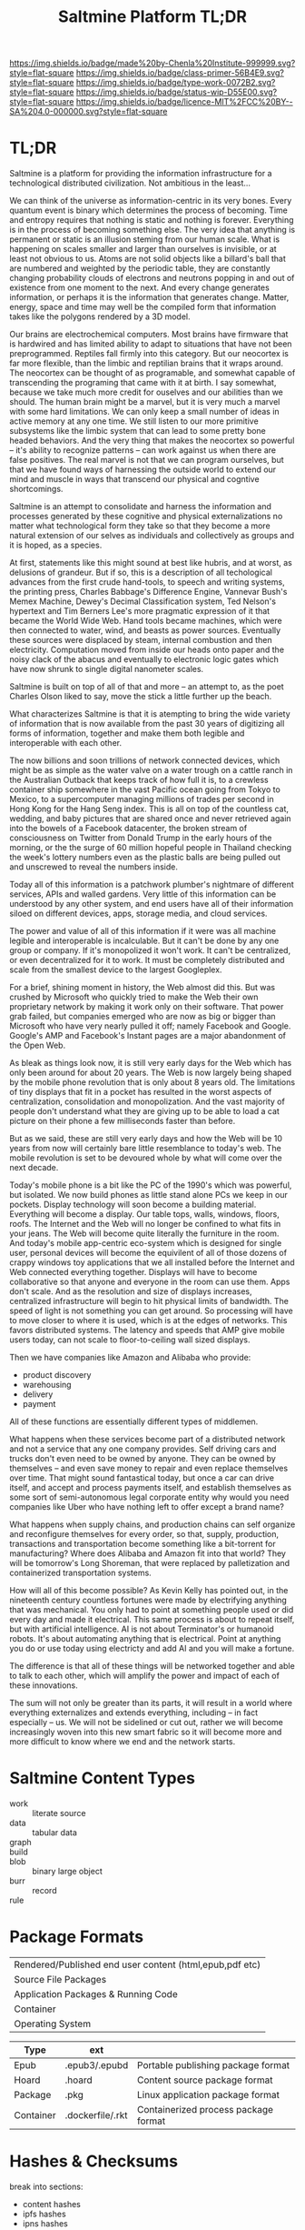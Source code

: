 #   -*- mode: org; fill-column: 60 -*-

#+TITLE: Saltmine Platform TL;DR
#+STARTUP: showall
#+TOC: headlines 4
#+PROPERTY: filename
:PROPERTIES:
:CUSTOM_ID: 
:Name:      /home/deerpig/proj/tldr/saltmine-platform-tldr/saltmine.org
:Created:   2017-06-11T19:37@Prek Leap (11.642600N-104.919210W)
:ID:        2f2c69a5-20d4-42f6-b250-0e4b7a7ce8dd
:VER:       558410904.792047663
:GEO:       48P-491193-1287029-15
:BXID:      proj:FOB3-1423
:Class:     primer
:Type:      work
:Status:    wip
:Licence:   MIT/CC BY-SA 4.0
:END:

[[https://img.shields.io/badge/made%20by-Chenla%20Institute-999999.svg?style=flat-square]] 
[[https://img.shields.io/badge/class-primer-56B4E9.svg?style=flat-square]]
[[https://img.shields.io/badge/type-work-0072B2.svg?style=flat-square]]
[[https://img.shields.io/badge/status-wip-D55E00.svg?style=flat-square]]
[[https://img.shields.io/badge/licence-MIT%2FCC%20BY--SA%204.0-000000.svg?style=flat-square]]

* TL;DR

Saltmine is a platform for providing the information infrastructure
for a technological distributed civilization.  Not ambitious in the
least...

We can think of the universe as information-centric in its very bones.
Every quantum event is binary which determines the process of
becoming.  Time and entropy requires that nothing is static and
nothing is forever.  Everything is in the process of becoming
something else.  The very idea that anything is permanent or static is
an illusion steming from our human scale.  What is happening on scales
smaller and larger than ourselves is invisible, or at least not
obvious to us.  Atoms are not solid objects like a billard's ball that
are numbered and weighted by the periodic table, they are constantly
changing probability clouds of electrons and neutrons popping in and
out of existence from one moment to the next.  And every change
generates information, or perhaps it is the information that generates
change.  Matter, energy, space and time may well be the compiled form
that information takes like the polygons rendered by a 3D model.

Our brains are electrochemical computers. Most brains have firmware
that is hardwired and has limited ability to adapt to situations that
have not been preprogrammed.  Reptiles fall firmly into this category.
But our neocortex is far more flexible, than the limbic and reptilian
brains that it wraps around.  The neocortex can be thought of as
programable, and somewhat capable of transcending the programing that
came with it at birth.  I say somewhat, because we take much more
credit for ouselves and our abilities than we should.  The human brain
might be a marvel, but it is very much a marvel with some hard
limitations.  We can only keep a small number of ideas in active
memory at any one time.  We still listen to our more primitive
subsystems like the limbic system that can lead to some pretty bone
headed behaviors.  And the very thing that makes the neocortex so
powerful -- it's ability to recognize patterns -- can work against us
when there are false positives.  The real marvel is not that we can
program ourselves, but that we have found ways of harnessing the
outside world to extend our mind and muscle in ways that transcend our
physical and cogntive shortcomings.

Saltmine is an attempt to consolidate and harness the information and
processes generated by these cognitive and physical externalizations
no matter what technological form they take so that they become a more
natural extension of our selves as individuals and collectively as
groups and it is hoped, as a species.

At first, statements like this might sound at best like hubris, and at
worst, as delusions of grandeur.  But if so, this is a description of
all techological advances from the first crude hand-tools, to speech
and writing systems, the printing press, Charles Babbage's Difference
Engine, Vannevar Bush's Memex Machine, Dewey's Decimal Classification
system, Ted Nelson's hypertext and Tim Berners Lee's more pragmatic
expression of it that became the World Wide Web.  Hand tools became
machines, which were then connected to water, wind, and beasts as
power sources.  Eventually these sources were displaced by steam,
internal combustion and then electricity.  Computation moved from
inside our heads onto paper and the noisy clack of the abacus and
eventually to electronic logic gates which have now shrunk to single
digital nanometer scales.

Saltmine is built on top of all of that and more -- an attempt to, as
the poet Charles Olson liked to say, move the stick a little further
up the beach.

What characterizes Saltmine is that it is atempting to bring the wide
variety of information that is now available from the past 30 years of
digitizing all forms of information, together and make them both
legible and interoperable with each other.

The now billions and soon trillions of network connected devices,
which might be as simple as the water valve on a water trough on a
cattle ranch in the Australian Outback that keeps track of how full it
is, to a crewless container ship somewhere in the vast Pacific ocean
going from Tokyo to Mexico, to a supercomputer managing millions of
trades per second in Hong Kong for the Hang Seng index.  This is all
on top of the countless cat, wedding, and baby pictures that are
shared once and never retrieved again into the bowels of a Facebook
datacenter, the broken stream of consciousness on Twitter from Donald
Trump in the early hours of the morning, or the the surge of 60
million hopeful people in Thailand checking the week's lottery numbers
even as the plastic balls are being pulled out and unscrewed to reveal
the numbers inside.

Today all of this information is a patchwork plumber's nightmare of
different services, APIs and walled gardens.  Very little of this
information can be understood by any other system, and end users have
all of their information siloed on different devices, apps, storage
media, and cloud services.

The power and value of all of this information if it were was all
machine legible and interoperable is incalculable.  But it can't be
done by any one group or company.  If it's monopolized it won't work.
It can't be centralized, or even decentralized for it to work.  It
must be completely distributed and scale from the smallest device to
the largest Googleplex.

For a brief, shining moment in history, the Web almost did this.  But
was crushed by Microsoft who quickly tried to make the Web their own
proprietary network by making it work only on their software.  That
power grab failed, but companies emerged who are now as big or bigger
than Microsoft who have very nearly pulled it off; namely Facebook and
Google.  Google's AMP and Facebook's Instant pages are a major
abandonment of the Open Web.

As bleak as things look now, it is still very early days for the Web
which has only been around for about 20 years.  The Web is now largely
being shaped by the mobile phone revolution that is only about 8 years
old.  The limitations of tiny displays that fit in a pocket has
resulted in the worst aspects of centralization, consolidation and
monopolization.  And the vast majority of people don't understand what
they are giving up to be able to load a cat picture on their phone a
few milliseconds faster than before.

But as we said, these are still very early days and how the Web will
be 10 years from now will certainly bare little resemblance to today's
web.  The mobile revolution is set to be devoured whole by what will
come over the next decade.

Today's mobile phone is a bit like the PC of the 1990's which was
powerful, but isolated.  We now build phones as little stand alone PCs
we keep in our pockets.  Display technology will soon become a
building material.  Everything will become a display.  Our table tops,
walls, windows, floors, roofs.  The Internet and the Web will no
longer be confined to what fits in your jeans.  The Web will become
quite literally the furniture in the room.  And today's mobile
app-centric eco-system which is designed for single user, personal
devices will become the equivilent of all of those dozens of crappy
windows toy applications that we all installed before the Internet and
Web connected everything together.  Displays will have to become
collaborative so that anyone and everyone in the room can use them.
Apps don't scale.  And as the resolution and size of displays
increases, centralized infrastructure will begin to hit physical
limits of bandwidth.  The speed of light is not something you can get
around.  So processing will have to move closer to where it is used,
which is at the edges of networks.  This favors distributed systems.
The latency and speeds that AMP give mobile users today, can not scale
to floor-to-ceiling wall sized displays.

Then we have companies like Amazon and Alibaba who provide:

  - product discovery
  - warehousing
  - delivery
  - payment

All of these functions are essentially different types of middlemen.  

What happens when these services become part of a distributed network
and not a service that any one company provides.  Self driving cars
and trucks don't even need to be owned by anyone.  They can be owned
by themselves -- and even save money to repair and even replace
themselves over time.  That might sound fantastical today, but once a
car can drive itself, and accept and process payments itself, and
establish themselves as some sort of semi-autonomous legal corporate
entity why would you need companies like Uber who have nothing left to
offer except a brand name?

What happens when supply chains, and production chains can self
organize and reconfigure themselves for every order, so that, supply,
production, transactions and transportation become something like a
bit-torrent for manufacturing?  Where does Alibaba and Amazon fit into
that world?  They will be tomorrow's Long Shoreman, that were replaced
by palletization and containerized transportation systems.

How will all of this become possible?  As Kevin Kelly has pointed out,
in the nineteenth century countless fortunes were made by electrifying
anything that was mechanical.  You only had to point at something
people used or did every day and made it electrical.  This same
process is about to repeat itself, but with artificial intelligence.
AI is not about Terminator's or humanoid robots.  It's about
automating anything that is electrical.  Point at anything you do or
use today using electricty and add AI and you will make a fortune.

The difference is that all of these things will be networked together
and able to talk to each other, which will amplify the power and
impact of each of these innovations.

The sum will not only be greater than its parts, it will result in a
world where everything externalizes and extends everything, including
-- in fact especially -- us.  We will not be sidelined or cut out,
rather we will become increasingly woven into this new smart fabric so
it will become more and more difficult to know where we end and the
network starts.


* Saltmine Content Types

 - work  :: literate source 
 - data  :: tabular data
 - graph ::
 - build ::
 - blob  :: binary large object
 - burr  :: record
 - rule  ::  

* Package Formats

  | Rendered/Published end user content (html,epub,pdf etc) |
  | Source File Packages                                    |
  | Application Packages & Running Code                     |
  | Container                                               |
  | Operating System                                        |


  | Type      | ext              |                                      |
  |-----------+------------------+--------------------------------------|
  | Epub      | .epub3/.epubd    | Portable publishing package format   |
  | Hoard     | .hoard           | Content source package format        |
  | Package   | .pkg             | Linux application package format     |
  | Container | .dockerfile/.rkt | Containerized process package format |

* Hashes & Checksums

break into sections:

  - content hashes
  - ipfs hashes
  - ipns hashes


#+begin_example
cf88430390b98416d1fb415baa494dce *08. Allow Your Mind To Wander.mp3
#+end_example

* Open Annotation Format

Epub requires to be in JSON format

  - [[http://www.idpf.org/epub/oa/][Open Annotation in EPUB]] | IDPF

I want to be able to use wiki source files as well as json
-- but this to work, we MUST be able to roundtrip between
the two formats -- this means that whitespace is ignored for
glosses and commentary.  Scholia are wiki source files in
their own right -- but point to block level or inline
content in other files.  Software will generate links.
